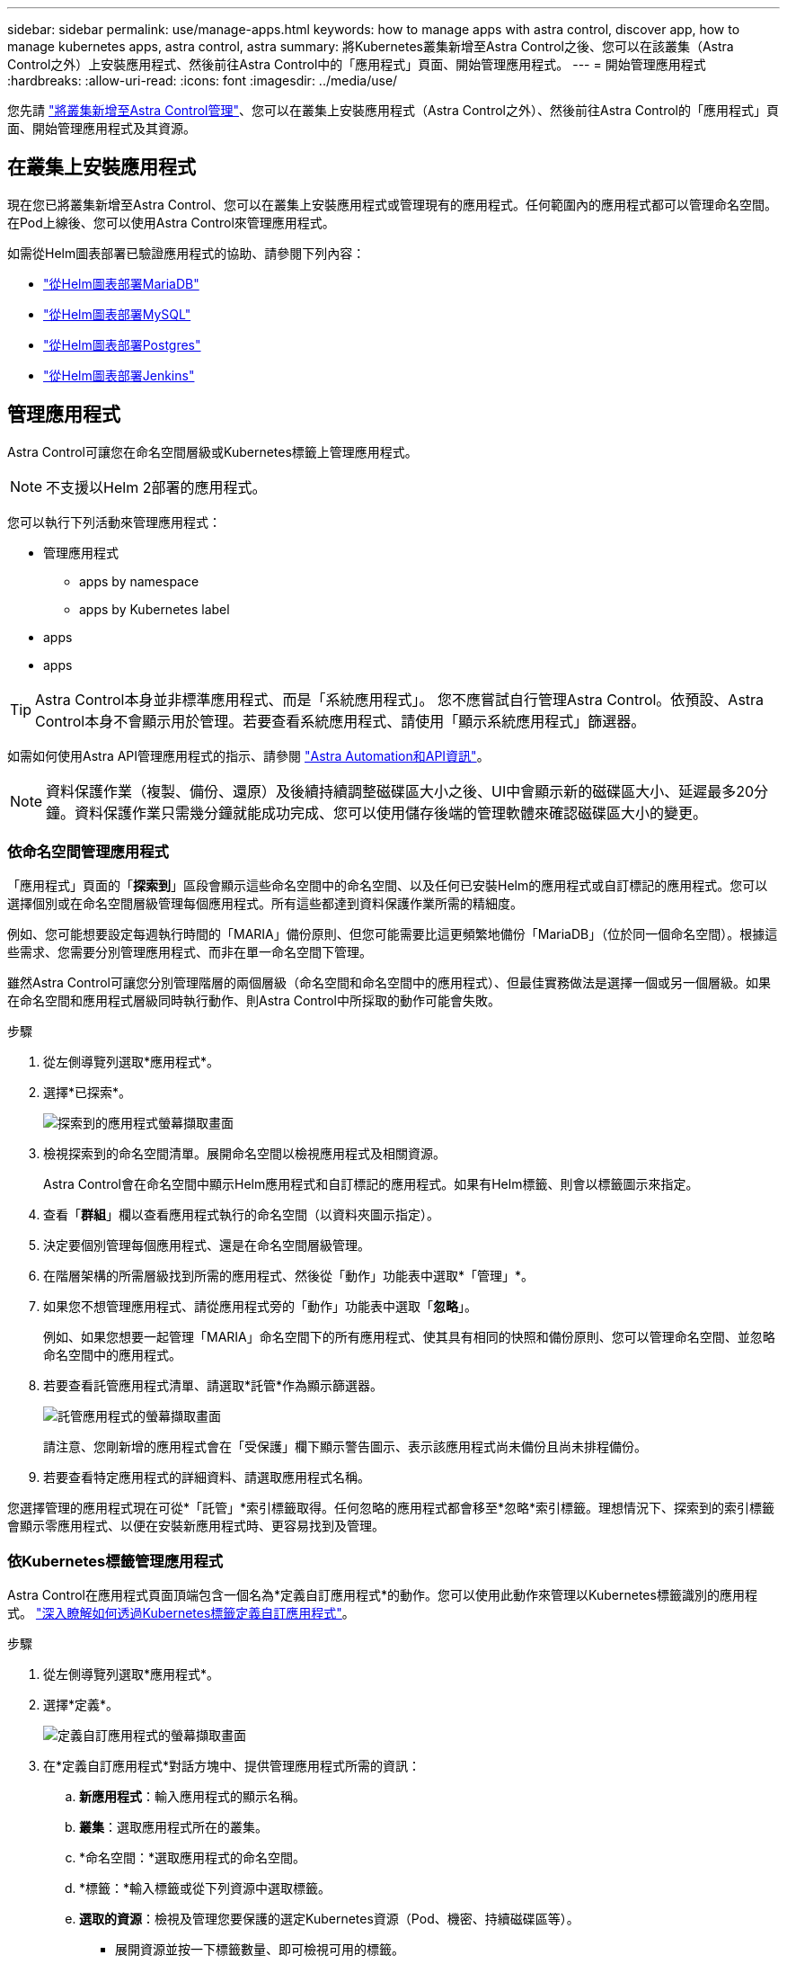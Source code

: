 ---
sidebar: sidebar 
permalink: use/manage-apps.html 
keywords: how to manage apps with astra control, discover app, how to manage kubernetes apps, astra control, astra 
summary: 將Kubernetes叢集新增至Astra Control之後、您可以在該叢集（Astra Control之外）上安裝應用程式、然後前往Astra Control中的「應用程式」頁面、開始管理應用程式。 
---
= 開始管理應用程式
:hardbreaks:
:allow-uri-read: 
:icons: font
:imagesdir: ../media/use/


您先請 link:../get-started/setup_overview.html#add-cluster["將叢集新增至Astra Control管理"]、您可以在叢集上安裝應用程式（Astra Control之外）、然後前往Astra Control的「應用程式」頁面、開始管理應用程式及其資源。



== 在叢集上安裝應用程式

現在您已將叢集新增至Astra Control、您可以在叢集上安裝應用程式或管理現有的應用程式。任何範圍內的應用程式都可以管理命名空間。在Pod上線後、您可以使用Astra Control來管理應用程式。

如需從Helm圖表部署已驗證應用程式的協助、請參閱下列內容：

* link:../solutions/mariadb-deploy-from-helm-chart.html["從Helm圖表部署MariaDB"]
* link:../solutions/mysql-deploy-from-helm-chart.html["從Helm圖表部署MySQL"]
* link:../solutions/postgres-deploy-from-helm-chart.html["從Helm圖表部署Postgres"]
* link:../solutions/jenkins-deploy-from-helm-chart.html["從Helm圖表部署Jenkins"]




== 管理應用程式

Astra Control可讓您在命名空間層級或Kubernetes標籤上管理應用程式。


NOTE: 不支援以Helm 2部署的應用程式。

您可以執行下列活動來管理應用程式：

* 管理應用程式
+
**  apps by namespace
**  apps by Kubernetes label


*  apps
*  apps



TIP: Astra Control本身並非標準應用程式、而是「系統應用程式」。 您不應嘗試自行管理Astra Control。依預設、Astra Control本身不會顯示用於管理。若要查看系統應用程式、請使用「顯示系統應用程式」篩選器。

如需如何使用Astra API管理應用程式的指示、請參閱 link:https://docs.netapp.com/us-en/astra-automation-2108/["Astra Automation和API資訊"^]。


NOTE: 資料保護作業（複製、備份、還原）及後續持續調整磁碟區大小之後、UI中會顯示新的磁碟區大小、延遲最多20分鐘。資料保護作業只需幾分鐘就能成功完成、您可以使用儲存後端的管理軟體來確認磁碟區大小的變更。



=== 依命名空間管理應用程式

「應用程式」頁面的「*探索到*」區段會顯示這些命名空間中的命名空間、以及任何已安裝Helm的應用程式或自訂標記的應用程式。您可以選擇個別或在命名空間層級管理每個應用程式。所有這些都達到資料保護作業所需的精細度。

例如、您可能想要設定每週執行時間的「MARIA」備份原則、但您可能需要比這更頻繁地備份「MariaDB」（位於同一個命名空間）。根據這些需求、您需要分別管理應用程式、而非在單一命名空間下管理。

雖然Astra Control可讓您分別管理階層的兩個層級（命名空間和命名空間中的應用程式）、但最佳實務做法是選擇一個或另一個層級。如果在命名空間和應用程式層級同時執行動作、則Astra Control中所採取的動作可能會失敗。

.步驟
. 從左側導覽列選取*應用程式*。
. 選擇*已探索*。
+
image:acc_apps_discovered4.png["探索到的應用程式螢幕擷取畫面"]

. 檢視探索到的命名空間清單。展開命名空間以檢視應用程式及相關資源。
+
Astra Control會在命名空間中顯示Helm應用程式和自訂標記的應用程式。如果有Helm標籤、則會以標籤圖示來指定。

. 查看「*群組*」欄以查看應用程式執行的命名空間（以資料夾圖示指定）。
. 決定要個別管理每個應用程式、還是在命名空間層級管理。
. 在階層架構的所需層級找到所需的應用程式、然後從「動作」功能表中選取*「管理」*。
. 如果您不想管理應用程式、請從應用程式旁的「動作」功能表中選取「*忽略*」。
+
例如、如果您想要一起管理「MARIA」命名空間下的所有應用程式、使其具有相同的快照和備份原則、您可以管理命名空間、並忽略命名空間中的應用程式。

. 若要查看託管應用程式清單、請選取*託管*作為顯示篩選器。
+
image:acc_apps_managed3.png["託管應用程式的螢幕擷取畫面"]

+
請注意、您剛新增的應用程式會在「受保護」欄下顯示警告圖示、表示該應用程式尚未備份且尚未排程備份。

. 若要查看特定應用程式的詳細資料、請選取應用程式名稱。


您選擇管理的應用程式現在可從*「託管」*索引標籤取得。任何忽略的應用程式都會移至*忽略*索引標籤。理想情況下、探索到的索引標籤會顯示零應用程式、以便在安裝新應用程式時、更容易找到及管理。



=== 依Kubernetes標籤管理應用程式

Astra Control在應用程式頁面頂端包含一個名為*定義自訂應用程式*的動作。您可以使用此動作來管理以Kubernetes標籤識別的應用程式。 link:../use/define-custom-app.html["深入瞭解如何透過Kubernetes標籤定義自訂應用程式"]。

.步驟
. 從左側導覽列選取*應用程式*。
. 選擇*定義*。
+
image:acc_apps_custom_details3.png["定義自訂應用程式的螢幕擷取畫面"]

. 在*定義自訂應用程式*對話方塊中、提供管理應用程式所需的資訊：
+
.. *新應用程式*：輸入應用程式的顯示名稱。
.. *叢集*：選取應用程式所在的叢集。
.. *命名空間：*選取應用程式的命名空間。
.. *標籤：*輸入標籤或從下列資源中選取標籤。
.. *選取的資源*：檢視及管理您要保護的選定Kubernetes資源（Pod、機密、持續磁碟區等）。
+
*** 展開資源並按一下標籤數量、即可檢視可用的標籤。
*** 選取其中一個標籤。
+
選擇標籤後、標籤會顯示在*標籤*欄位中。Astra Control也會更新*未選取的資源*區段、以顯示與所選標籤不符的資源。



.. *未選取的資源*：確認您不想保護的應用程式資源。


. 按一下*定義自訂應用程式*。


Astra Control可管理應用程式。您現在可以在*託管*索引標籤中找到它。



== 忽略應用程式

如果發現應用程式、它會顯示在探索到的清單中。在此案例中、您可以清除探索到的清單、以便更容易找到新安裝的應用程式。或者、您可能會有正在管理的應用程式、之後決定不再管理這些應用程式。如果您不想管理這些應用程式、您可以指出應該忽略這些應用程式。

此外、您也可能想要在一個命名空間下同時管理應用程式（命名空間管理）。您可以忽略要從命名空間中排除的應用程式。

.步驟
. 從左側導覽列選取*應用程式*。
. 選擇*已探索*做為篩選條件。
. 選取應用程式。
. 從「動作」功能表中選取*「忽略」*。
. 若要取消忽略、請從「動作」功能表中選取*「取消忽略」*。




== 取消管理應用程式

當您不再想要備份、快照或複製應用程式時、可以停止管理應用程式。


NOTE: 如果您取消管理應用程式、先前建立的任何備份或快照都將遺失。

.步驟
. 從左側導覽列選取*應用程式*。
. 選擇*託管*作爲篩選器。
. 選取應用程式。
. 從「動作」功能表中選取*「取消管理」*。
. 檢閱資訊。
. 輸入「unManage（取消管理）」以確認。
. 選擇*是、取消管理應用程式*。




== 系統應用程式呢？

Astra Control也會探索Kubernetes叢集上執行的系統應用程式。您可以選取工具列叢集篩選器下方的*顯示系統應用程式*核取方塊、以顯示系統應用程式。

image:acc_apps_system_apps3.png["顯示「應用程式」頁面中可用「顯示系統應用程式」選項的快照。"]

我們預設不會顯示這些系統應用程式、因為您很少需要備份這些應用程式。


TIP: Astra Control本身並非標準應用程式、而是「系統應用程式」。 您不應嘗試自行管理Astra Control。依預設、Astra Control本身不會顯示用於管理。若要查看系統應用程式、請使用「顯示系統應用程式」篩選器。



== 如需詳細資訊、請參閱

* https://docs.netapp.com/us-en/astra-automation-2108/index.html["使用Astra API"^]

